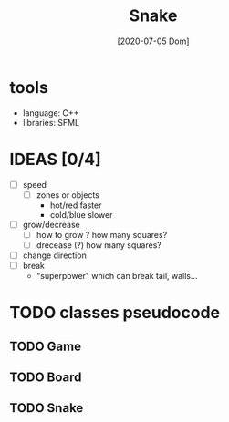 #+TITLE: Snake
#+DATE: [2020-07-05 Dom]

* tools
  - language: C++
  - libraries: SFML
* IDEAS [0/4]
  - [ ] speed
    - [ ] zones or objects
      - hot/red faster
      - cold/blue slower
  - [ ] grow/decrease
    - [ ] how to grow ? how many squares?
    - [ ] drecease (?) how many squares?
  - [ ] change direction
  - [ ] break 
    - "superpower" which can break tail, walls...
* TODO classes pseudocode
** TODO Game 
** TODO Board
** TODO Snake


